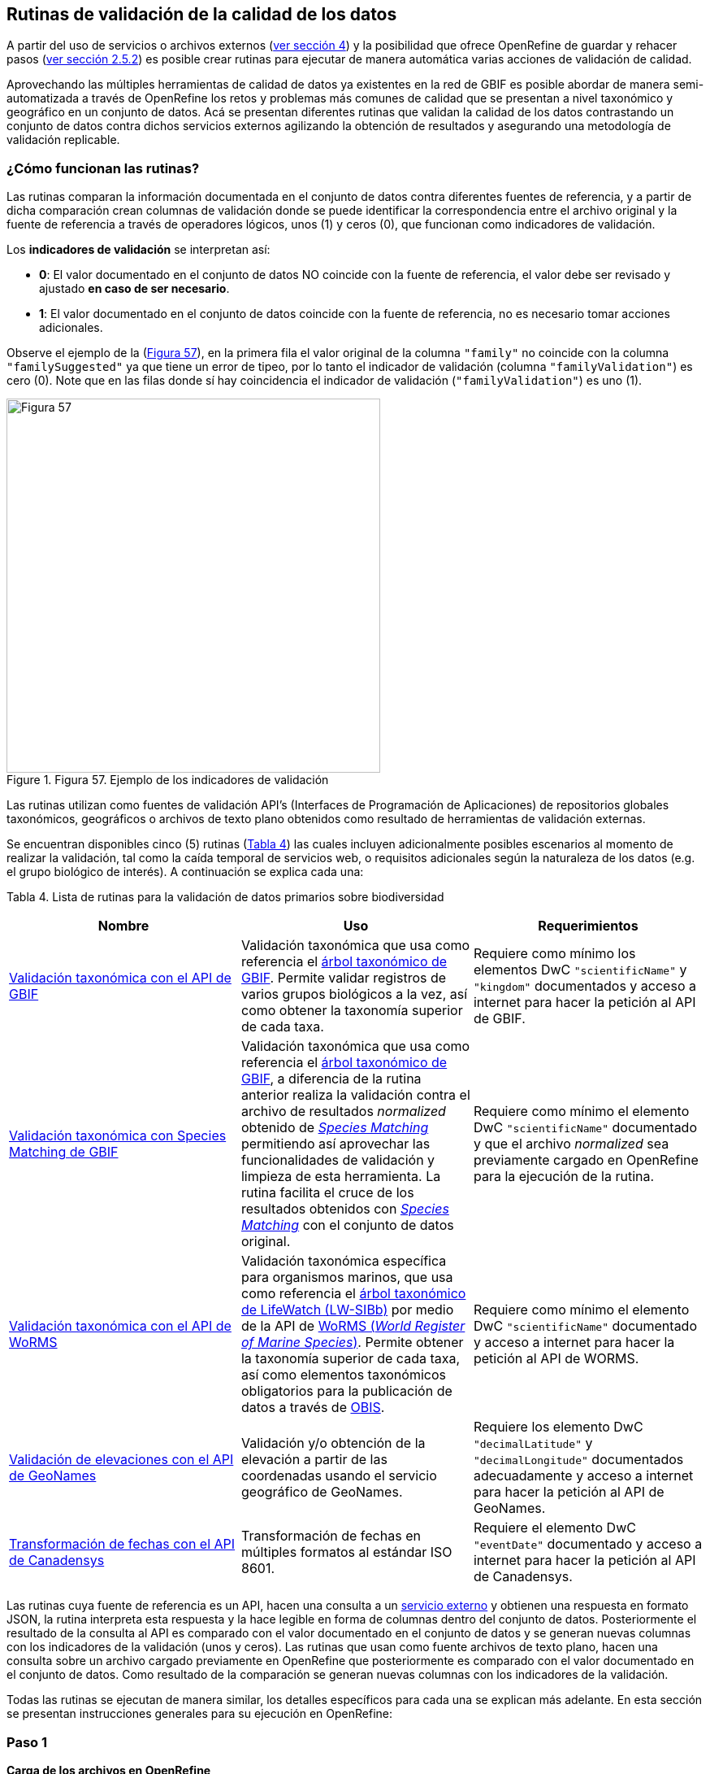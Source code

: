 == Rutinas de validación de la calidad de los datos

A partir del uso de servicios o archivos externos (<<sect-4,ver sección 4>>) y la posibilidad que ofrece OpenRefine de guardar y rehacer pasos (<<#guardar-pasos-para-rehacer-luego, ver sección 2.5.2>>) es posible crear rutinas para ejecutar de manera automática varias acciones de validación de calidad. 

Aprovechando las múltiples herramientas de calidad de datos ya existentes en la red de GBIF es posible abordar de manera semi-automatizada a través de OpenRefine los retos y problemas más comunes de calidad que se presentan a nivel taxonómico y geográfico en un conjunto de datos. Acá se presentan diferentes rutinas que validan la calidad de los datos contrastando un conjunto de datos contra dichos servicios externos agilizando la obtención de resultados y asegurando una metodología de validación replicable.

=== ¿Cómo funcionan las rutinas?

Las rutinas comparan la información documentada en el conjunto de datos contra diferentes fuentes de referencia, y a partir de dicha comparación crean columnas de validación donde se puede identificar la correspondencia entre el archivo original y la fuente de referencia a través de operadores lógicos, unos (1) y ceros (0), que funcionan como indicadores de validación.

Los *indicadores de validación* se interpretan así:

* *0*: El valor documentado en el conjunto de datos NO coincide con la fuente de referencia, el valor debe ser revisado y ajustado **en caso de ser necesario**.
* *1*: El valor documentado en el conjunto de datos coincide con la fuente de referencia, no es necesario tomar acciones adicionales.

Observe el ejemplo de la (<<img-fig-57,Figura 57>>), en la primera fila el valor original de la columna [source]`"family"` no coincide con la columna `"familySuggested"` ya que tiene un error de tipeo, por lo tanto el indicador de validación (columna `"familyValidation"`) es cero (0). Note que en las filas donde sí hay coincidencia el indicador de validación (`"familyValidation"`) es uno (1).


[#img-fig-57]
.Figura 57. Ejemplo de los indicadores de validación
image::img/es.figure-57.jpg[Figura 57,width=460,align=center]

Las rutinas utilizan como fuentes de validación API’s (Interfaces de Programación de Aplicaciones) de repositorios globales taxonómicos, geográficos o  archivos de texto plano obtenidos como resultado de herramientas de validación externas. 

Se encuentran disponibles cinco (5) rutinas (<<#table-scripts, Tabla 4>>) las cuales incluyen adicionalmente posibles escenarios al momento de realizar la validación, tal como la caída temporal de servicios web, o requisitos adicionales según la naturaleza de los datos (e.g. el grupo biológico de interés). A continuación se explica cada una:

[#table-scripts]
Tabla 4. Lista de rutinas para la validación de datos primarios sobre biodiversidad
[cols=3*,options="header"]
|===
| Nombre | Uso | Requerimientos 
| <<#validación-taxonómica-con-el-api-de-gbif, Validación taxonómica con el API de GBIF>>
| Validación taxonómica que usa como referencia el link:https://doi.org/10.15468/39omei[árbol taxonómico de GBIF]. Permite validar registros de varios grupos biológicos a la vez, así como obtener la taxonomía superior de cada taxa.
| Requiere como mínimo los elementos DwC [source]`"scientificName"` y [source]`"kingdom"` documentados y acceso a internet para hacer la petición al API de GBIF.

| <<#validación-taxonómica-con-species-matching-de-gbif,Validación taxonómica con Species Matching de GBIF>> 
| Validación taxonómica que usa como referencia el link:https://doi.org/10.15468/39omei[árbol taxonómico de GBIF], a diferencia de la rutina anterior realiza la validación contra el archivo de resultados _normalized_ obtenido de link:https://www.gbif.org/es/tools/species-lookup[_Species Matching_] permitiendo así aprovechar las funcionalidades de validación y limpieza de esta herramienta. La rutina facilita el cruce de los resultados obtenidos con link:https://www.gbif.org/es/tools/species-lookup[_Species Matching_] con el conjunto de datos original. 
| Requiere como mínimo el elemento DwC [source]`"scientificName"` documentado y que el archivo _normalized_ sea previamente cargado en OpenRefine para la ejecución de la rutina.

| <<#validación-taxonómica-con-el-api-de-worms,Validación taxonómica con el API de WoRMS>>
| Validación taxonómica específica para organismos marinos, que usa como referencia el link:https://www.lifewatch.be/en/lifewatch-species-information-backbone[árbol taxonómico de LifeWatch (LW-SIBb)] por medio de la API de link:http://www.marinespecies.org/aphia.php?p=webservice[WoRMS (_World Register of Marine Species_)]. Permite obtener la taxonomía superior de cada taxa, así como elementos taxonómicos obligatorios para la publicación de datos a través de link:https://obis.org/[OBIS].
| Requiere como mínimo el elemento DwC [source]`"scientificName"` documentado y acceso a internet para hacer la petición al API de WORMS.

|<<#validación-de-elevaciones-con-el-api-de-geonames,Validación de elevaciones con el API de GeoNames>>
| Validación y/o obtención de la elevación a partir de las coordenadas usando el servicio geográfico de GeoNames. 
| Requiere los elemento DwC [source]`"decimalLatitude"` y [source]`"decimalLongitude"` documentados adecuadamente y acceso a internet para hacer la petición al API de  GeoNames.

|<<#transformación-de-fechas-con-el-api-de-canadensys,Transformación de fechas con el API de Canadensys>> 
| Transformación de fechas en múltiples formatos al estándar ISO 8601.
| Requiere el elemento DwC [source]`"eventDate"`  documentado y acceso a internet para hacer la petición al API de  Canadensys.
|===

Las rutinas cuya fuente de referencia es un API, hacen una consulta a un <<sect-4,servicio externo>> y obtienen una respuesta en formato JSON, la rutina interpreta esta respuesta y la hace legible en forma de columnas dentro del conjunto de datos. Posteriormente el resultado de la consulta al API es comparado con el valor documentado en el conjunto de datos y se generan nuevas columnas con los indicadores de la validación (unos y ceros).
Las rutinas que usan como fuente archivos de texto plano, hacen una consulta sobre un archivo cargado previamente en OpenRefine que posteriormente es comparado con el valor documentado en el conjunto de datos. Como resultado de la comparación se generan nuevas columnas con los indicadores de la validación.

Todas las rutinas se ejecutan de manera similar, los detalles específicos para cada una se explican más adelante. En esta sección se presentan instrucciones generales para su ejecución en OpenRefine:
 
****
[discrete]
=== Paso 1

*Carga de los archivos en OpenRefine*

Cree un proyecto en OpenRefine con el conjunto de datos que desea validar, si tiene dudas sobre cómo hacerlo revise la <<#primeros-pasos-datos-y-proyectos, sección 1>>. Asegúrese que el conjunto de datos o los elementos que desea validar estén estructurados en el estándar Darwin Core, si no lo están ajuste el nombre de cada columna según el estándar siguiendo las instrucciones de la <<#renombrar-eliminar-y-mover-columnas, sección 2.1.1>>.

Según la validación que desee realizar asegúrese de cumplir los requerimientos de la rutina. Si la rutina lo requiere cargue también en OpenRefine los archivos adicionales de validación (ver <<#table-scripts,Tabla 2.>>), de lo contrario vaya directamente al paso 2.
****

****
[discrete]
=== Paso 2

*Ejecutar la rutina*

Ubique en esta guía la rutina de interés según la validación que desee realizar, haga clic en el enlace a la rutina y será redirigido a Github donde encontrará un archivo de texto plano con la rutina, copie el texto de la rutina de validación (<<img-fig-58, Figura 58>>). Asegúrese de seleccionar solo la rutina -sin las instrucciones- y copiar todos  los corchetes iniciales `{` y finales `}`.

[#img-fig-58]
.Figura 58
image::img/es.figure-58.jpg[Figura 58,width=750,align=center]


Ubíquese en el conjunto de datos a validar en OpenRefine, diríjase al menú arriba a la izquierda, seleccione la pestaña “Deshacer/Rehacer” y haga clic en el botón “Aplicar...”. A continuación se abrirá una ventana de texto vacía, pegue en el cuadro de texto la rutina a ejecutar y haga clic en “Ejecutar Operaciones” (<<img-fig-59,Figura 59>>). Si tiene dudas sobre este proceso revise la <<sect-2.5, sección 2.5>>.

[#img-fig-59]
.Figura 59
image::img/es.figure-59.jpg[Figura 59,width=600,align=center]

El avance de la ejecución de la rutina se observa en la parte superior de la pantalla (<<img-fig-60,Figura 60>>).

[#img-fig-60]
.Figura 60
image::img/es.figure-60.jpg[Figura 60,width=500,align=center]

Espere a que finalice la ejecución de la rutina. Las rutinas que requieren hacer llamados a servicios externos, dependen de la conexión a internet, estas consultas toman un tiempo en ejecutarse que varía según el número de filas del conjunto de datos, de la velocidad de la conexión y de la memoria RAM de su equipo. 

****

****
[discrete]
=== Paso 3

**Resultados de la validación**

Al terminar la ejecución de la rutina, obtendrá nuevas columnas en el conjunto de datos, puede identificarlas por su terminación:

* *_Suggested_*: Valores sugeridos resultantes de la validación con las fuentes de referencia, dependiendo de la rutina seleccionada pueden ser sugerencias taxonómicas, geográficas, o temporales.

* *_Validation_*: Corresponde a los indicadores de validación (unos y ceros) que permiten rastrear diferencias entre el valor original y el valor sugerido, y realizar posteriormente una limpieza de los datos. 


En la (<<img-fig-61,Figura 61>>) se muestra un ejemplo de cómo se ven los identificadores de la validación y las nuevas columnas con las sugerencias después de ejecutar la rutina; en el ejemplo se observa una validación taxonómica, las columnas de resultado varían según el objetivo de cada rutina.

[#img-fig-61]
.Figura 61
image::img/es.figure-61.jpg[Figura 61,width=650,align=center]


****

****
[discrete]
=== Paso 4

**Limpieza de los datos**

A partir de las nuevas columnas de validación (finalizadas en las palabra _Suggested_) seleccione los registros donde el valor original y el valor sugerido son diferentes (identificador de validación = 0) y realice los ajustes que considere necesarios sobre los elementos del estándar Darwin Core. Se recomienda realizar este proceso de limpieza utilizando las funcionalidades de OpenRefine descritas en la (<<#limpieza-de-datos, Sección 2>>) de limpieza de datos. El proceso de validación con las rutinas busca facilitar la identificación de filas y elementos que necesitan ser verificados y limpiados, sin embargo, *un identificador de validación con valor cero (0) no necesariamente implica que haya un error en los datos. Cada publicador según su conocimiento de los datos y del grupo biológico debe determinar si los datos se deben ajustar y cómo.*

Por ejemplo de la (<<img-fig-62,Figura 62>>) se muestra una <<#uso-de-facetas, Faceta de texto>> que permite seleccionar las filas cuyo indicador de validación es cero (0) para el elemento de familia y por lo tanto necesita ser verificado. En la primera fila se muestra una inconsistencia entre la familia documentada en el conjunto de datos original y la sugerida por la rutina, mientras en la segunda fila se evidencia un problema de tipeo. *En cada caso debe revisar de manera integral cada fila y decidir qué ajuste se debe o no realizar*. 

[#img-fig-62]
.Figura 62
image::img/es.figure-62.jpg[Figura 62,width=650,align=center]

Tenga en cuenta que los identificadores de validación no cambiarán (de 0 a 1) automáticamente así usted haya ajustado los datos originales según las sugerencias de la rutina. Cámbielos manualmente cuando realice la limpieza de cada fila indistintamente del ajuste realizado.

Una vez terminada la validación y limpieza de sus datos, puede eliminar las columnas resultantes de la validación (finalizan en las palabras _Validation_ y _Suggested_) y dejar solo las columnas corregidas de su archivo original.

****

=== Validación taxonómica con el API de GBIF

*Enlace a la rutina:* 

https://github.com/SIB-Colombia/data-quality-open-refine/blob/master/ValTaxonomicAPIGBIF_ValTaxonomicaAPIGBIF.txt

*Requerimientos:*

* El conjunto de datos a validar debe tener como mínimo los elementos DwC [source]`"scientificName"` y [source]`"kingdom'"` documentados.

* Si también desea validar la taxonomía superior de su conjunto de datos se requieren los elementos DwC: [source]`"scientificName"`, [source]`"kingdom"`,[source]`"phylum"`,[source]`"class"`,[source]`"order"`,[source]`"family"`, y [source]`"genus"`.

*Funcionamiento:*

Esta rutina valida la información taxonómica de un conjunto de datos usando como referencia el árbol taxonómico de GBIF, esto se hace a través de un llamado al API de GBIF basado en los elementos del estándar Darwin Core [source]`"scientificName"` y [source]`"kingdom"` documentados en el conjunto de datos. Como resultado, el llamado retorna la taxonomía superior, nombres aceptados, estatus taxonómico y autoría del nombre científico de acuerdo al árbol taxonómico de GBIF. La rutina toma los valores obtenidos del árbol y los compara con los elementos documentados en el archivo base, generando los indicadores de validación.

*Resultados:*

En las primeras columnas del proyecto encontrará las columnas con los datos taxonómicos reorganizadas junto con nuevas columnas resultantes de la rutina. Primero encontrará las columnas asociadas al cruce con el árbol taxonómico y luego de manera intercalada columnas con el valor taxonómico original, un valor sugerido de acuerdo al árbol taxonómico de GBIF y el indicador de validación indicando si los valores son iguales (1) o difieren (0) como se muestra en la (<<img-fig-63,Figura 63>>).

[#img-fig-63]
.Figura 63
image::img/es.figure-63.jpg[Figura 63,width=650,align=center]

A continuación se listan las columnas que encontrará después de ejecutar la rutina:

* `taxonMatchType`: Indica el resultado del cruce de los datos originales con el árbol taxonómico de GBIF a partir de los elementos [source]`"scientificName"` y [source]`"kingdom"`. Los valores que encontrará en esta columna son:

** EXACT: La correspondencia entre el [source]`"scientificName"` del conjunto de datos y el árbol taxonómico es completa.
** FUZZY: La correspondencia entre el [source]`"scientificName"` del conjunto de datos y el árbol taxonómico es parcial, el nombre difiere en su escritura. Comúnmente indica errores de tipeo o diferencias por correcciones nomenclaturales (ejem: la terminación `i` vs. `ii` cuando la especie se dedica a una persona). 
** HIGHERRANK: La correspondencia entre el nombre científico del conjunto de datos y el árbol taxonómico fue parcial. No se identificó el taxon a nivel taxonómico de [source]`"scientificName"` si no a un nivel superior. Por ejemplo si el [source]`"scientificName"` corresponde a una especie, la correspondencia con el árbol taxonómico de GBIF fue a nivel de género. Esto sucede porque el taxon aún no está en el árbol taxonómico de GBIF o por errores de tipeo mayores.
** NONE y BLANK: La correspondencia entre el [source]`"scientificName"` del conjunto de datos y el árbol taxonómico fue *nula* o *hubo varias coincidencias* con muy poca información para determinar un resultado, esto sucede comunmente cuando hay homónimos o si el taxon aún no se encuentra en el árbol taxonómico de GBIF, como es el caso de especies  recientemente descritas o algunas endémicas.

* [source]`"scientificName"`: Columna original del conjunto de datos.
* `"acceptedScientificName"`: Nombre científico aceptado según el árbol taxonómico de GBIF.
* `"canonicalNameSuggested"`: Nombre canónico sugerido según el árbol taxonómico de GBIF.
*  `"taxonRankSuggested"`: Categoría del taxon sugerido según el árbol taxonómico de GBIF (e.g.: SPECIES, GENUS, FAMILY).
*  `"taxonomicStatusSuggested"`: Estado del taxon sugerido según el árbol taxonómico de GBIF (e.g.: ACCEPTED, SYNONYM).
*  Tripleta de elementos validados donde se encuentra la columna original del conjunto de datos, la columna de validación y la columna con la sugerencia según el árbol taxonómico, por ejemplo: [source]`"class"`,`"classValidation"`,`"classSuggested"`. Los siguientes elementos de estar documentados en el conjunto de datos original tendrán dicha tripleta: [source]`"scientificNameAuthorship"`, [source]`"kingdom"`, [source]`"phylum"`, [source]`"class"`, [source]`"order"`, [source]`"family"`, [source]`"genus"`, [source]`"specificEpithet"`
*  `callAPI`: Respuesta del API a la rutina, contiene todos los resultados en formato JSON.


IMPORTANT: El llamado al API permite hacer una consulta sobre un número ilimitado de registros, sin embargo si su conjunto de datos tiene muchas filas se recomienda ejecutar la rutina sobre nombres científicos únicos, lo cual disminuirá  el tiempo de respuesta y agilizará la ejecución de la rutina.


=== Validación taxonómica con Species Matching de GBIF

*Enlace a la rutina:*

https://github.com/SIB-Colombia/data-quality-open-refine/blob/master/ValTaxonomicSpeciesMatchGBIF_ValTaxonomicaSpeciesMatchGBIF.txt

*Requerimientos:*

* El conjunto de datos a validar debe tener como mínimo el elemento DwC [source]`"scientificName"` documentado.

* Si también desea validar la taxonomía superior de su conjunto de datos se requieren los elementos DwC: [source]`"scientificName"`, [source]`"kingdom"`,[source]`"phylum"`,[source]`"class"`,[source]`"order"`,[source]`"family"`, y [source]`"genus"`.

* Archivo titulado _normalized_, obtenido de la herramienta link:https://www.gbif.org/es/tools/species-lookup[_Species Matching_] tras validar los datos originales, y cargado en OpenRefine, el título del proyecto debe ser exactamente *_normalized_*.

WARNING: El archivo _normalized_ debe ser el único proyecto en OpenRefine titulado de esta manera. Cambie el nombre de cualquier otro archivo _normalized_ cargado previamente, de lo contrario la rutina no podrá identificar adecuadamente el archivo de referencia.


*Funcionamiento:*

La rutina obtiene y valida la información taxonómica de un conjunto de datos con el árbol taxonómico de GBIF a partir del archivo de texto plano _normalized_ obtenido de la herramienta en línea link:https://www.gbif.org/es/tools/species-lookup[_Species Matching_] y cargado en OpenRefine. La rutina retorna la taxonomía superior, nombres aceptados, estatus taxonómico y autoría del nombre científico de acuerdo al árbol taxonómico de GBIF y los compara con los elementos documentados en el archivo base, generando los indicadores de validación.

Al usar _Species matching_ como fuente de referencia, el usuario puede realizar una validación y limpieza previa a OpenRefine directamente en _Species matching_, la cual es especialmente útil para verificar y resolver sinonimias complejas, como es el caso de los homónimos. 

IMPORTANT: A diferencia del API de GBIF, _Species matching_ tiene un límite de consulta de 6.000 registros o nombres científicos. Para evitar exceder el límite de consulta, se recomienda hacer la consulta en _Species matching_  por nombres científicos únicos.

*Resultados:*

Como en la rutina anterior, en las primeras columnas del proyecto encontrará de manera intercalada una columna con el valor taxonómico original, un valor sugerido de acuerdo al árbol taxonómico de GBIF y el indicador de validación indicando si los valores son iguales (1) o difieren (0) como se muestra en la (<<img-fig-63,Figura 63>>). Obtendrá las mismas  columnas que en la rutina anterior menos la columna `"callAPI"`.


=== Validación taxonómica con el API de WoRMS

*Enlace a la rutina:*

https://github.com/SIB-Colombia/data-quality-open-refine/blob/master/ValTaxonomicAPIWoRMS_ValTaxonomicaAPIWoRMS.txt

*Requerimientos:*

* El conjunto de datos a validar debe tener como mínimo el elemento DwC [source]`"scientificName"` documentado.

* Si también desea validar la taxonomía superior de su conjunto de datos se requieren los elementos DwC: [source]`"scientificName"`, [source]`"kingdom"`,[source]`"phylum"`,[source]`"class"`,[source]`"order"`,[source]`"family"`, y [source]`"genus"`.


*Funcionamiento:*

Esta rutina está diseñada para ser implementada en conjuntos de datos de grupos biológicos marinos, emplea como fuente de referencia los taxones marinos del link:https://www.lifewatch.be/en/lifewatch-species-information-backbone[árbol taxonómico de LifeWatch (LW-SIBb)] a través de un llamado al API de link:http://www.marinespecies.org/aphia.php?p=webservice[WoRMS (_World Register of Marine Species_)]. La rutina retorna la taxonomía superior, nombres aceptados, estatus taxonómico y autoría del nombre científico de acuerdo al árbol taxonómico de LifeWatch y los compara con los elementos documentados en el archivo base, generando los indicadores de validación. 

Adicionalmente a los elementos taxonómicos, esta rutina retorna otros elementos útiles  que dan información sobre el tipo de hábitat del taxon y el LSID de WORMS o AphiaID, elemento requerido para la publicación de datos a través de link:https://obis.org/[OBIS (Ocean Biodiversity Information System)].

*Resultados:*

En las primeras columnas del proyecto encontrará de manera intercalada una columna con el valor taxonómico original, un valor sugerido de acuerdo al árbol taxonómico y el indicador de validación indicando si los valores son iguales (1) o difieren como se muestra en la las rutinas previas (<<img-fig-63,Figura 63>>).

A continuación se listan las columnas que encontrará despues de ejecutar la rutina, adicionales a las ya mencionadas en las rutinas previas de validación taxonómica(<<img-fig-64,Figura 64>>):

* [source]`"matchType"`: Indica el resultado del cruce de los datos originales con el árbol taxonómico de WORMS a partir del elemento [source]`"scientificName"`. Los valores que encontrará en esta columna son:

** `"exact"`: La correspondencia entre el [source]`"scientificName"` del conjunto de datos y el árbol taxonómico es completa.
** `"phonetic"`: La correspondencia entre el [source]`"scientificName"` del conjunto de datos y el árbol taxonómico es completa a nivel fonético a pesar de algunas diferencias menores en la escritura.
** `"near_1"`: Hay una diferencia de un carácter entre el [source]`"scientificName"` del conjunto de datos y el árbol taxonómico. Es una correspondencia bastante confiable.
** `"near_2"`: Hay una diferencia de dos caracteres entre el [source]`"scientificName"` del conjunto de datos y el árbol taxonómico. Se sugiere una revisión del nombre.
** `"near_3"`: Hay una diferencia de tres caracteres entre el [source]`"scientificName"` del conjunto de datos y el árbol taxonómico. Se requiere una revisión del nombre.
** Para otras posibilidades poco frecuentes como`"match_quarantine"` y`"match_deleted"`, WoRMS recomienda contactarlos directamente.

* [source]`"scientificNameID"`: Identificador del taxón contruido a partir del AphiaID proveniente del árbol taxonómico de WoRMS. 
* [source]`"nameAccordingTo`: La referencia bibliográfica del nombre científico según WoRMS
* [source]`"nameAccordingToID`: Identificador de la referencia bibliográfica del nombre científico según WoRMS.
* [source]`"isMarine"`: Valor booleano (TRUE o FALSE) que indica si el registro corresponde a un taxon marino.
* [source]`"isBrackish"`: Valor booleano (TRUE o FALSE) que indica si el registro corresponde a un taxon de aguas salobres. 
* [source]`"isFreshwater"`: Valor booleano (TRUE o FALSE) que indica si el registro corresponde a un taxon de aguas continentales. i.e. taxones asociados a ríos o lagos.
* [source]`"isTerrestial"`: Valor booleano (TRUE o FALSE) que indica si el registro corresponde a un taxon terrestre.
* [source]`"callAPIworms"`: Respuesta del API a la rutina, contiene todos los resultados en formato JSON.

[#img-fig-64]
.Figura 64
image::img/es.figure-64.jpg[Figura 64,width=800,align=center]

=== Validación de elevaciones con el API de GeoNames. 

*Enlace a la rutina:*

https://github.com/SIB-Colombia/data-quality-open-refine/blob/master/ValElevationAPIGeoNames_ValElevacionAPIGeoNames.txt

*Requerimientos:*

* El conjunto de datos a validar debe tener como mínimo los elemento DwC [source]`"decimalLatitude"` y [source]`"decimalLongitude"` documentados adecuadamente.

* Tener una cuenta activa en GeoNames, si no tiene una link:http://www.geonames.org/login[regístrese aquí] antes de correr la rutina.


*Funcionamiento:*

WARNING: Antes de ejecutar la rutina remplace la palabra _demo_  en la expresión `_username=demo_` por su nombre de usuario en GeoNames, por ejemplo `_username=rartizgt_`. Si ejecuta la rutina sin hacer este cambio utilizará la opción de prueba (`demo`) incorporada por defecto en la rutina, la cual tiene un límite de 20.000 consultas *diarias mundiales*, por lo que puede que el servicio esté agotado y no obtenga resultados.

La rutina captura la elevación a partir de las coordenadas decimales documentadas en los elementos DwC [source]`"decimalLatitude"` y [source]`"decimalLongitude"` del archivo base, a través de una consulta a los servicios de link:http://www.geonames.org/export/web-services.html[GeoNames]. La rutina se ejecuta sobre valores únicos de pares de coordenadas para evitar superar el límite de consultas diarias por usuario. 

La rutina utiliza por defecto el modelo de elevación SRTM-1 (`"srtm1"`), que cuenta con una resolución aproximada de 30 metros. Sin embargo, el usuario puede usar otro de los link:http://www.geonames.org/export/web-services.html[modelos de elevación disponibles]:

* SRTM3 (`"srtm3"`): Datos de elevación de la _Shuttle Radar Topography Mission (SRTM)_, con resolución aproximada de 90 x 90 metros.

* Astergdemv2 (`"astergdem"`): Datos de elevación del _Aster Global Digital Elevation Model V2_ (2011) con resolución aproximada de 30 x 30 metros.

* GTOPO30 (`"gtopo30"`): Modelo de elevación global con resolución aproximada de 30 arcos por segundo, equivalente a una grilla de 1 km x 1 km.

Para cambiar el modelo de elevación reemplace en la rutina el valor `srtm1`  en la expresión `http://api.geonames.org/srtm1'` por el valor que corresponda al servicio que desea utilizar `srtm3`, `astergdem` o `gtopo30`.

*Resultados:*

En las primeras columnas del proyecto encontrará las columnas con los datos de elevación reorganizadas junto con nuevas columnas resultantes de la rutina. Encontrará de manera intercalada las columnas originales, un valor sugerido de acuerdo al servicio de elevación y dos indicadores de validación (<<img-fig-65,Figura 65>>). El primer indicador contrasta la elevación obtenida con el servicio y el elemento [source]`"minimumElevationInMeters"` y debe ser interpretado así: 

* *1*: La diferencia entre la elevación en [source]`"minimumElevationInMeters"` y [source]`"elevationSuggested"` es menor a 100 msnm.
* *0*: La diferencia entre la elevación en [source]`"minimumElevationInMeters"` y [source]`"elevationSuggested"` es mayor a 100 msnm.
* blank: No hay elevación mínima documentada.

El segundo indicador contrasta la elevación obtenida con el servicio contra el rango de elevación indicado por los elementos [source]`"minimumElevationInMeters"` y [source]`"maximumElevationInMeters"` y debe ser interpretado así: 

* *1*: El rango de elevaciones contiene la elevación sugerida.
* *0*: El rango de elevaciones NO contiene la elevación sugerida.


[#img-fig-65]
.Figura 65
image::img/es.figure-65.jpg[Figura 65,width=700,align=center]


IMPORTANT: Si las coordenas se encuentran sobre plataforma marina, puede que reciba como resultado valores negativos (ej. -1, -3), o valores como: "/home/data/srtm1/N02/N02W080.zip" o "No data".


=== Transformación de fechas con el API de Canadensys

Esta rutina recopila los pasos de la <<#limpieza-de-fechas-utilizando-canadensys-date-parsing, sección 4.3>> y automatiza su ejecución para el mismo procedimiento.

*Enlace a la rutina:*

https://github.com/SIB-Colombia/data-quality-open-refine/blob/master/DateTransform_TransformFechas.txt

*Requerimientos:*

* El conjunto de datos a validar debe tener como mínimo el elementos DwC `"eventDate"` documentado.

*Funcionamiento:*

A partir de la fecha documentada en el archivo base en el elemento [source]`"eventDate"` se realiza una consulta al API de Canandensys que retorna las fechas transformadas al estándar ISO 8601. A diferencia de las rutinas anteriores el objetivo de esta rutina es transformar las fechas, por ello no retornará identificadores de validación.

*Resultados*

En las primeras columnas del proyecto encontrará las columnas con los datos temporales reorganizadas junto con nuevas columnas resultantes de la rutina. 

A continuación se listan las columnas que encontrará después de ejecutar la rutina:

* `"eventDateSuggested"`: Fecha transformada al estándar ISO 8601.
* `"yearSuggested"`: Año extraído a partir de la transformación de la fecha.
* `"monthSuggested"`: Mes extraído a partir de la transformación de la fecha.
* `"daySuggested"`: Día extraído a partir de la transformación de la fecha.
* `"verbatimEventDateSuggested"`: Fecha en el formato original.

Para no generar conflicto con elementos ya existentes en el conjunto de datos, todas las columnas generadas por la rutina se marcan como sugeridas o _Suggested_ (<<img-fig-66,Figura 66>>). Si algún registro no tiene datos de fecha, los elementos resultantes aparecerán vacíos.

[#img-fig-66]
.Figura 66
image::img/es.figure-66.jpg[Figura 66,width=700,align=center]


IMPORTANT: Los formatos de fechas que son ambiguos, es decir donde no se diferencia con claridad el mes, el día o el año, no son transformados. Revise las celdas donde el resultado haya sido nulo o vacío y realice los ajustes necesarios de forma manual.





